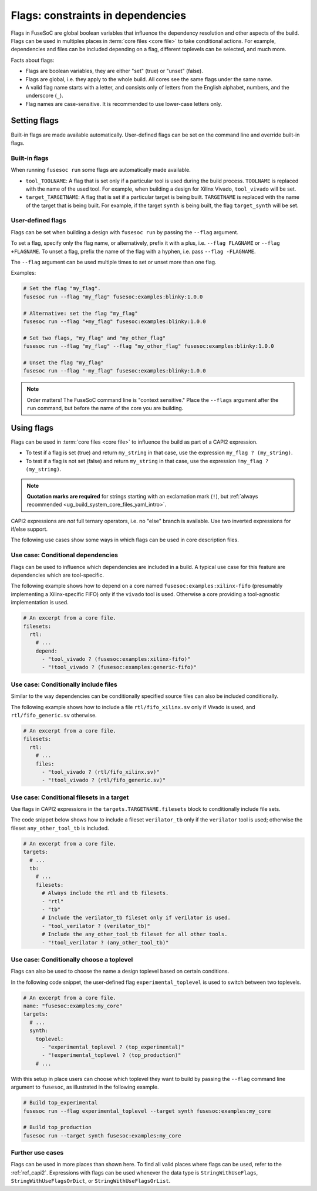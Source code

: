 .. _ug_build_system_flags:

Flags: constraints in dependencies
==================================

Flags in FuseSoC are global boolean variables that influence the dependency resolution and other aspects of the build.
Flags can be used in multiples places in :term:`core files <core file>` to take conditional actions.
For example, dependencies and files can be included depending on a flag, different toplevels can be selected, and much more.

Facts about flags:

* Flags are boolean variables, they are either "set" (true) or "unset" (false).
* Flags are global, i.e. they apply to the whole build.
  All cores see the same flags under the same name.
* A valid flag name starts with a letter, and consists only of letters from the English alphabet, numbers, and the underscore (``_``).
* Flag names are case-sensitive.
  It is recommended to use lower-case letters only.

Setting flags
-------------

Built-in flags are made available automatically.
User-defined flags can be set on the command line and override built-in flags.

Built-in flags
~~~~~~~~~~~~~~

When running ``fusesoc run`` some flags are automatically made available.

* ``tool_TOOLNAME``: A flag that is set only if a particular tool is used during the build process.
  ``TOOLNAME`` is replaced with the name of the used tool.
  For example, when building a design for Xilinx Vivado, ``tool_vivado`` will be set.
* ``target_TARGETNAME``: A flag that is set if a particular target is being built.
  ``TARGETNAME`` is replaced with the name of the target that is being built.
  For example, if the target ``synth`` is being built, the flag ``target_synth`` will be set.

User-defined flags
~~~~~~~~~~~~~~~~~~

Flags can be set when building a design with ``fusesoc run`` by passing the ``--flag`` argument.

To set a flag, specify only the flag name, or alternatively, prefix it with a plus, i.e. ``--flag FLAGNAME`` or ``--flag +FLAGNAME``.
To unset a flag, prefix the name of the flag with a hyphen, i.e. pass ``--flag -FLAGNAME``.

The ``--flag`` argument can be used multiple times to set or unset more than one flag.

Examples:

.. code:: bash

  # Set the flag "my_flag".
  fusesoc run --flag "my_flag" fusesoc:examples:blinky:1.0.0

  # Alternative: set the flag "my_flag"
  fusesoc run --flag "+my_flag" fusesoc:examples:blinky:1.0.0

  # Set two flags, "my_flag" and "my_other_flag"
  fusesoc run --flag "my_flag" --flag "my_other_flag" fusesoc:examples:blinky:1.0.0

  # Unset the flag "my_flag"
  fusesoc run --flag "-my_flag" fusesoc:examples:blinky:1.0.0

.. note::

  Order matters!
  The FuseSoC command line is "context sensitive."
  Place the ``--flags`` argument after the ``run`` command, but before the name of the core you are building.


Using flags
-----------

Flags can be used in :term:`core files <core file>` to influence the build as part of a CAPI2 expression.

* To test if a flag is set (true) and return ``my_string`` in that case, use the expression ``my_flag ? (my_string)``.
* To test if a flag is not set (false) and return ``my_string`` in that case, use the expression ``!my_flag ? (my_string)``.

.. note::
   **Quotation marks are required** for strings starting with an exclamation mark (``!``), but :ref:`always recommended <ug_build_system_core_files_yaml_intro>`.

CAPI2 expressions are *not* full ternary operators, i.e. no "else" branch is available.
Use two inverted expressions for if/else support.

The following use cases show some ways in which flags can be used in core description files.


Use case: Conditional dependencies
~~~~~~~~~~~~~~~~~~~~~~~~~~~~~~~~~~

Flags can be used to influence which dependencies are included in a build.
A typical use case for this feature are dependencies which are tool-specific.

The following example shows how to depend on a core named ``fusesoc:examples:xilinx-fifo`` (presumably implementing a Xilinx-specific FIFO) only if the ``vivado`` tool is used.
Otherwise a core providing a tool-agnostic implementation is used.

.. code-block:: yaml

   # An excerpt from a core file.
   filesets:
     rtl:
       # ...
       depend:
         - "tool_vivado ? (fusesoc:examples:xilinx-fifo)"
         - "!tool_vivado ? (fusesoc:examples:generic-fifo)"


Use case: Conditionally include files
~~~~~~~~~~~~~~~~~~~~~~~~~~~~~~~~~~~~~

Similar to the way dependencies can be conditionally specified source files can also be included conditionally.

The following example shows how to include a file ``rtl/fifo_xilinx.sv`` only if Vivado is used, and ``rtl/fifo_generic.sv`` otherwise.

.. code-block:: yaml

   # An excerpt from a core file.
   filesets:
     rtl:
       # ...
       files:
         - "tool_vivado ? (rtl/fifo_xilinx.sv)"
         - "!tool_vivado ? (rtl/fifo_generic.sv)"


Use case: Conditional filesets in a target
~~~~~~~~~~~~~~~~~~~~~~~~~~~~~~~~~~~~~~~~~~

Use flags in CAPI2 expressions in the ``targets.TARGETNAME.filesets`` block to conditionally include file sets.

The code snippet below shows how to include a fileset ``verilator_tb`` only if the ``verilator`` tool is used;
otherwise the fileset ``any_other_tool_tb`` is included.

.. code-block:: yaml

   # An excerpt from a core file.
   targets:
     # ...
     tb:
       # ...
       filesets:
         # Always include the rtl and tb filesets.
         - "rtl"
         - "tb"
         # Include the verilator_tb fileset only if verilator is used.
         - "tool_verilator ? (verilator_tb)"
         # Include the any_other_tool_tb fileset for all other tools.
         - "!tool_verilator ? (any_other_tool_tb)"


Use case: Conditionally choose a toplevel
~~~~~~~~~~~~~~~~~~~~~~~~~~~~~~~~~~~~~~~~~

Flags can also be used to choose the name a design toplevel based on certain conditions.

In the following code snippet, the user-defined flag ``experimental_toplevel`` is used to switch between two toplevels.

.. code-block:: yaml

   # An excerpt from a core file.
   name: "fusesoc:examples:my_core"
   targets:
     # ...
     synth:
       toplevel:
         - "experimental_toplevel ? (top_experimental)"
         - "!experimental_toplevel ? (top_production)"
       # ...

With this setup in place users can choose which toplevel they want to build by passing the ``--flag`` command line argument to ``fusesoc``, as illustrated in the following example.

.. code-block:: bash

  # Build top_experimental
  fusesoc run --flag experimental_toplevel --target synth fusesoc:examples:my_core

  # Build top_production
  fusesoc run --target synth fusesoc:examples:my_core

Further use cases
~~~~~~~~~~~~~~~~~

Flags can be used in more places than shown here.
To find all valid places where flags can be used, refer to the :ref:`ref_capi2`.
Expressions with flags can be used whenever the data type is ``StringWithUseFlags``, ``StringWithUseFlagsOrDict``, or ``StringWithUseFlagsOrList``.
